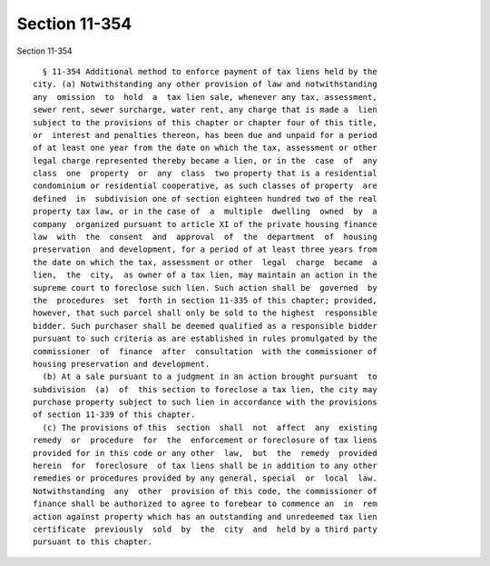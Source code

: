 Section 11-354
==============

Section 11-354 ::    
        
     
        § 11-354 Additional method to enforce payment of tax liens held by the
      city. (a) Notwithstanding any other provision of law and notwithstanding
      any  omission  to  hold  a  tax lien sale, whenever any tax, assessment,
      sewer rent, sewer surcharge, water rent, any charge that is made a  lien
      subject to the provisions of this chapter or chapter four of this title,
      or  interest and penalties thereon, has been due and unpaid for a period
      of at least one year from the date on which the tax, assessment or other
      legal charge represented thereby became a lien, or in the  case  of  any
      class  one  property  or  any  class  two property that is a residential
      condominium or residential cooperative, as such classes of property  are
      defined  in  subdivision one of section eighteen hundred two of the real
      property tax law, or in the case of  a  multiple  dwelling  owned  by  a
      company  organized pursuant to article XI of the private housing finance
      law  with  the  consent  and  approval  of  the  department  of  housing
      preservation  and development, for a period of at least three years from
      the date on which the tax, assessment or other  legal  charge  became  a
      lien,  the  city,  as owner of a tax lien, may maintain an action in the
      supreme court to foreclose such lien. Such action shall be  governed  by
      the  procedures  set  forth in section 11-335 of this chapter; provided,
      however, that such parcel shall only be sold to the highest  responsible
      bidder. Such purchaser shall be deemed qualified as a responsible bidder
      pursuant to such criteria as are established in rules promulgated by the
      commissioner  of  finance  after  consultation  with the commissioner of
      housing preservation and development.
        (b) At a sale pursuant to a judgment in an action brought pursuant  to
      subdivision  (a)  of  this section to foreclose a tax lien, the city may
      purchase property subject to such lien in accordance with the provisions
      of section 11-339 of this chapter.
        (c) The provisions of this  section  shall  not  affect  any  existing
      remedy  or  procedure  for  the  enforcement or foreclosure of tax liens
      provided for in this code or any other  law,  but  the  remedy  provided
      herein  for  foreclosure  of tax liens shall be in addition to any other
      remedies or procedures provided by any general, special  or  local  law.
      Notwithstanding  any  other  provision of this code, the commissioner of
      finance shall be authorized to agree to forebear to commence an  in  rem
      action against property which has an outstanding and unredeemed tax lien
      certificate  previously  sold  by  the  city  and  held by a third party
      pursuant to this chapter.
    
    
    
    
    
    
    